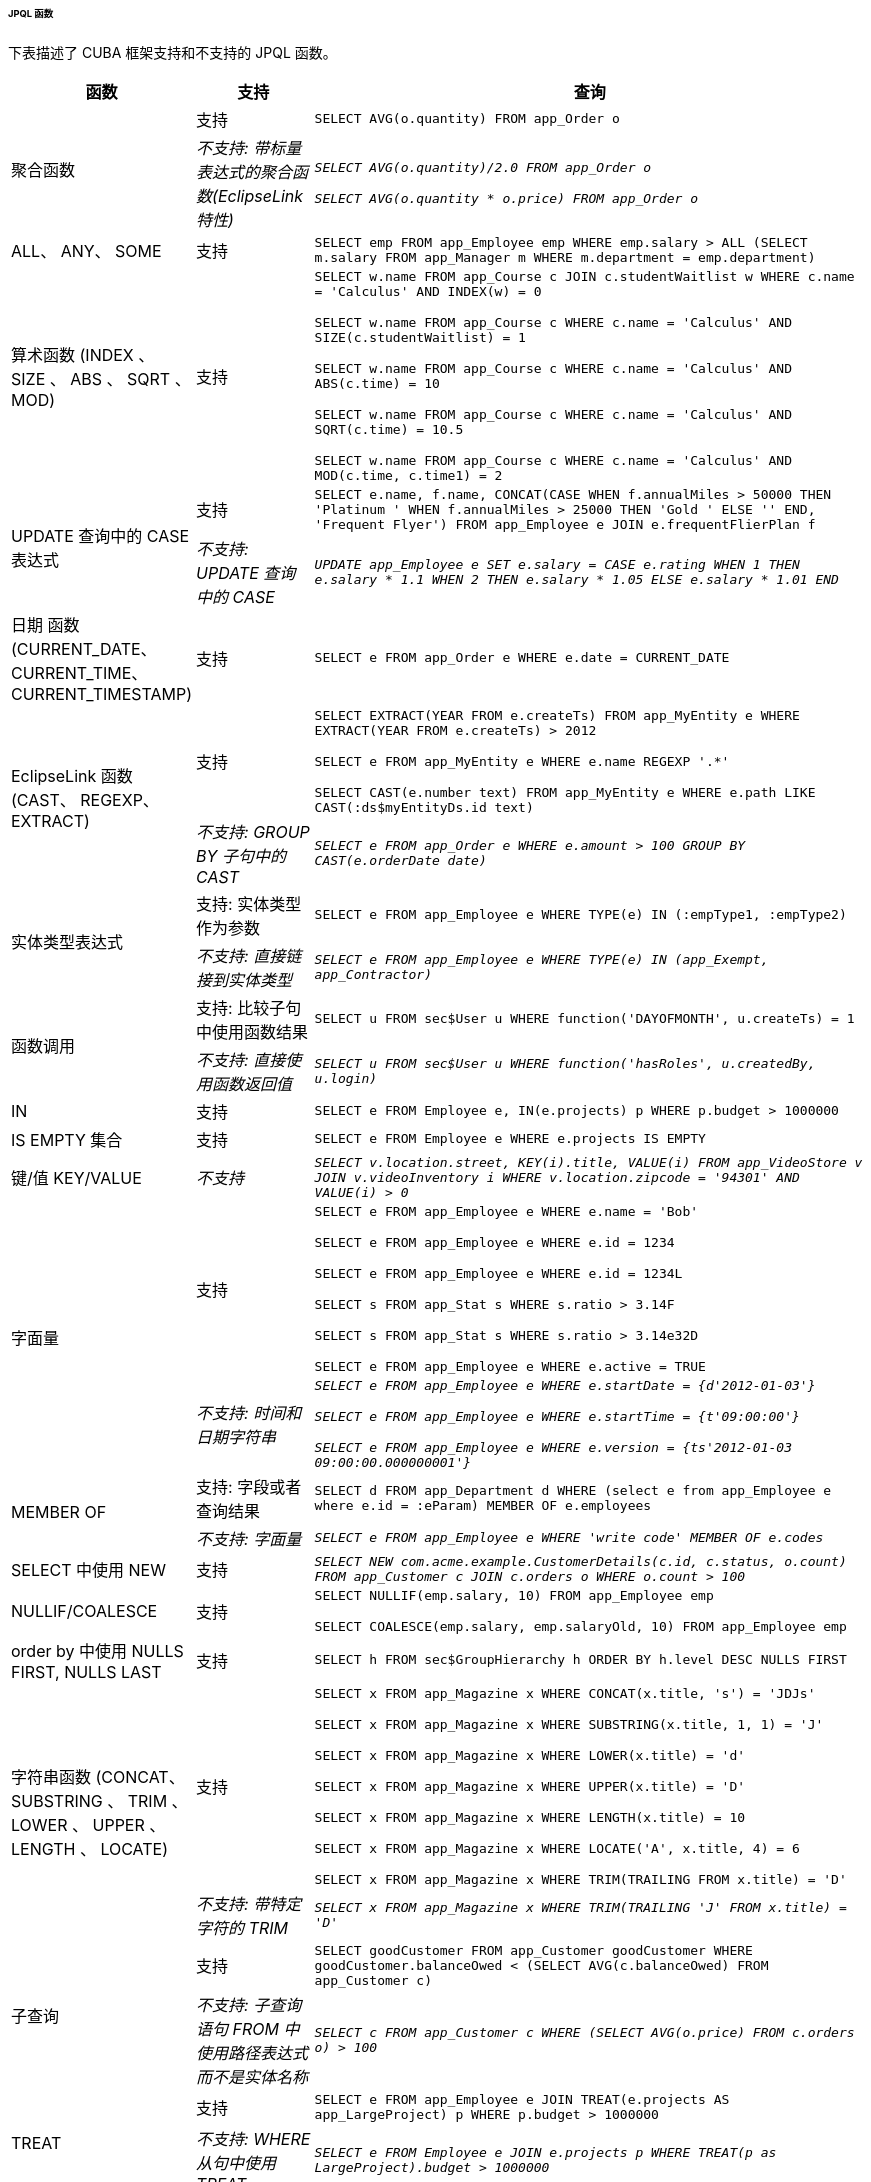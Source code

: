 :sourcesdir: ../../../../../../source


[[jpql_functions]]
====== JPQL 函数

下表描述了 CUBA 框架支持和不支持的 JPQL 函数。

[cols="1,1,5",width="100%"]
|===
|函数 |支持 |查询

//Aggregate functions with scalar expression

.2+|聚合函数

|支持

m|SELECT AVG(o.quantity) FROM app_Order o

|_不支持: 带标量表达式的聚合函数(EclipseLink 特性)_

m|_SELECT AVG(o.quantity)/2.0 FROM app_Order o_

_SELECT AVG(o.quantity * o.price) FROM app_Order o_

//ALL, ANY, SOME

|ALL、 ANY、 SOME

|支持

m|SELECT emp FROM app_Employee emp WHERE emp.salary > ALL (SELECT m.salary FROM app_Manager m WHERE m.department = emp.department)

//Arithmetic Functions (INDEX, SIZE, ABS, SQRT, MOD)

|算术函数 (INDEX 、 SIZE 、 ABS 、 SQRT 、 MOD)

|支持

m|SELECT w.name FROM app_Course c JOIN c.studentWaitlist w WHERE c.name = 'Calculus' AND INDEX(w) = 0

  SELECT w.name FROM app_Course c WHERE c.name = 'Calculus' AND SIZE(c.studentWaitlist) = 1

  SELECT w.name FROM app_Course c WHERE c.name = 'Calculus' AND ABS(c.time) = 10

  SELECT w.name FROM app_Course c WHERE c.name = 'Calculus' AND SQRT(c.time) = 10.5

  SELECT w.name FROM app_Course c WHERE c.name = 'Calculus' AND MOD(c.time, c.time1) = 2

//CASE Expression

.2+|UPDATE 查询中的 CASE 表达式

| 支持

m|SELECT e.name, f.name, CONCAT(CASE WHEN f.annualMiles > 50000 THEN 'Platinum ' WHEN f.annualMiles > 25000 THEN 'Gold ' ELSE '' END, 'Frequent Flyer')
  FROM app_Employee e JOIN e.frequentFlierPlan f

|_不支持: UPDATE 查询中的 CASE_

m|_UPDATE app_Employee e SET e.salary = CASE e.rating WHEN 1 THEN e.salary * 1.1 WHEN 2 THEN e.salary * 1.05 ELSE e.salary * 1.01 END_

//Date Functions (CURRENT_DATE, CURRENT_TIME, CURRENT_TIMESTAMP)

| 日期 函数(CURRENT_DATE、CURRENT_TIME、CURRENT_TIMESTAMP)

| 支持

m|SELECT e FROM app_Order e WHERE e.date = CURRENT_DATE

//EclipseLink Functions (CAST, REGEXP, EXTRACT)

.2+|EclipseLink 函数 (CAST、 REGEXP、 EXTRACT)

|支持

m|SELECT EXTRACT(YEAR FROM e.createTs) FROM app_MyEntity e WHERE EXTRACT(YEAR FROM e.createTs) > 2012

  SELECT e FROM app_MyEntity e WHERE e.name REGEXP '.*'

  SELECT CAST(e.number text) FROM app_MyEntity e WHERE e.path LIKE CAST(:ds$myEntityDs.id text)

|_不支持: GROUP BY 子句中的 CAST_

m|_SELECT e FROM app_Order e WHERE e.amount > 100 GROUP BY CAST(e.orderDate date)_

//Entity Type Expression

.2+|实体类型表达式

|支持: 实体类型作为参数

m|SELECT e FROM app_Employee e WHERE TYPE(e) IN (:empType1, :empType2)

|_不支持: 直接链接到实体类型_

m|_SELECT e FROM app_Employee e WHERE TYPE(e) IN (app_Exempt, app_Contractor)_

//Function Invocation

.2+|函数调用

|支持: 比较子句中使用函数结果

m|SELECT u FROM sec$User u WHERE function('DAYOFMONTH', u.createTs) = 1

|_不支持: 直接使用函数返回值_

m|_SELECT u FROM sec$User u WHERE function('hasRoles', u.createdBy, u.login)_

//IN

|IN

|支持

m|SELECT e FROM Employee e, IN(e.projects) p WHERE p.budget > 1000000

//IS EMPTY collection

|IS EMPTY 集合

|支持

m|SELECT e FROM Employee e WHERE e.projects IS EMPTY

//KEY/VALUE

|键/值 KEY/VALUE

|_不支持_

m|_SELECT v.location.street, KEY(i).title, VALUE(i) FROM app_VideoStore v JOIN v.videoInventory i WHERE v.location.zipcode = '94301' AND VALUE(i) > 0_

//Literals
.2+|字面量

|支持

m|SELECT e FROM app_Employee e WHERE e.name = 'Bob'

  SELECT e FROM app_Employee e WHERE e.id = 1234

  SELECT e FROM app_Employee e WHERE e.id = 1234L

  SELECT s FROM app_Stat s WHERE s.ratio > 3.14F

  SELECT s FROM app_Stat s WHERE s.ratio > 3.14e32D

  SELECT e FROM app_Employee e WHERE e.active = TRUE

|_不支持: 时间和日期字符串_

m|_SELECT e FROM app_Employee e WHERE e.startDate = {d'2012-01-03'}_

  _SELECT e FROM app_Employee e WHERE e.startTime = {t'09:00:00'}_

  _SELECT e FROM app_Employee e WHERE e.version = {ts'2012-01-03 09:00:00.000000001'}_

//MEMBER OF

.2+|MEMBER OF

|支持: 字段或者查询结果

m|SELECT d FROM app_Department d WHERE (select e from app_Employee e where e.id = :eParam) MEMBER OF e.employees

|_不支持: 字面量_

m|_SELECT e FROM app_Employee e WHERE 'write code' MEMBER OF e.codes_

//NEW in SELECT

|SELECT 中使用 NEW

|支持

m|_SELECT NEW com.acme.example.CustomerDetails(c.id, c.status, o.count) FROM app_Customer c JOIN c.orders o WHERE o.count > 100_

//NULLIF/COALESCE

|NULLIF/COALESCE

|支持

m|SELECT NULLIF(emp.salary, 10) FROM app_Employee emp

  SELECT COALESCE(emp.salary, emp.salaryOld, 10) FROM app_Employee emp

//NULLS FIRST, NULLS LAST in order by

|order by 中使用 NULLS FIRST, NULLS LAST

|支持

m|SELECT h FROM sec$GroupHierarchy h ORDER BY h.level DESC NULLS FIRST

//String Functions (CONCAT, SUBSTRING, TRIM, LOWER, UPPER, LENGTH, LOCATE)

.2+|字符串函数 (CONCAT、 SUBSTRING 、 TRIM 、 LOWER 、 UPPER 、 LENGTH 、 LOCATE)

|支持

m|SELECT x FROM app_Magazine x WHERE CONCAT(x.title, 's') = 'JDJs'

  SELECT x FROM app_Magazine x WHERE SUBSTRING(x.title, 1, 1) = 'J'

  SELECT x FROM app_Magazine x WHERE LOWER(x.title) = 'd'

  SELECT x FROM app_Magazine x WHERE UPPER(x.title) = 'D'

  SELECT x FROM app_Magazine x WHERE LENGTH(x.title) = 10

  SELECT x FROM app_Magazine x WHERE LOCATE('A', x.title, 4) = 6

  SELECT x FROM app_Magazine x WHERE TRIM(TRAILING FROM x.title) = 'D'

|_不支持: 带特定字符的 TRIM_

m|_SELECT x FROM app_Magazine x WHERE TRIM(TRAILING 'J' FROM x.title) = 'D'_

//Subquery
.2+|子查询

|支持

m|SELECT goodCustomer FROM app_Customer goodCustomer WHERE goodCustomer.balanceOwed < (SELECT AVG(c.balanceOwed) FROM app_Customer c)

|_不支持: 子查询语句 FROM 中使用路径表达式而不是实体名称_

m|_SELECT c FROM app_Customer c WHERE (SELECT AVG(o.price) FROM c.orders o) > 100_

//TREAT
.2+|TREAT

|支持

m|SELECT e FROM app_Employee e JOIN TREAT(e.projects AS app_LargeProject) p WHERE p.budget > 1000000

|_不支持: WHERE 从句中使用 TREAT_

m|_SELECT e FROM Employee e JOIN e.projects p WHERE TREAT(p as LargeProject).budget > 1000000_

|===


